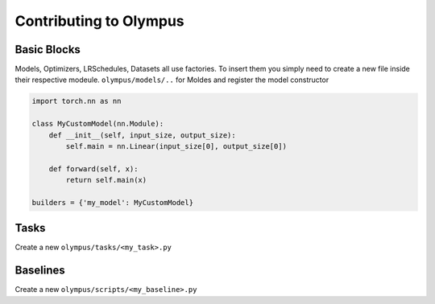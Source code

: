 Contributing to Olympus
=======================

Basic Blocks
------------

Models, Optimizers, LRSchedules, Datasets all use factories.
To insert them you simply need to create a new file inside their respective modeule.
``olympus/models/..`` for Moldes and register the model constructor


.. code-block:: python

    import torch.nn as nn

    class MyCustomModel(nn.Module):
        def __init__(self, input_size, output_size):
            self.main = nn.Linear(input_size[0], output_size[0])

        def forward(self, x):
            return self.main(x)

    builders = {'my_model': MyCustomModel}



Tasks
-----

Create a new ``olympus/tasks/<my_task>.py``


Baselines
---------

Create a new ``olympus/scripts/<my_baseline>.py``
